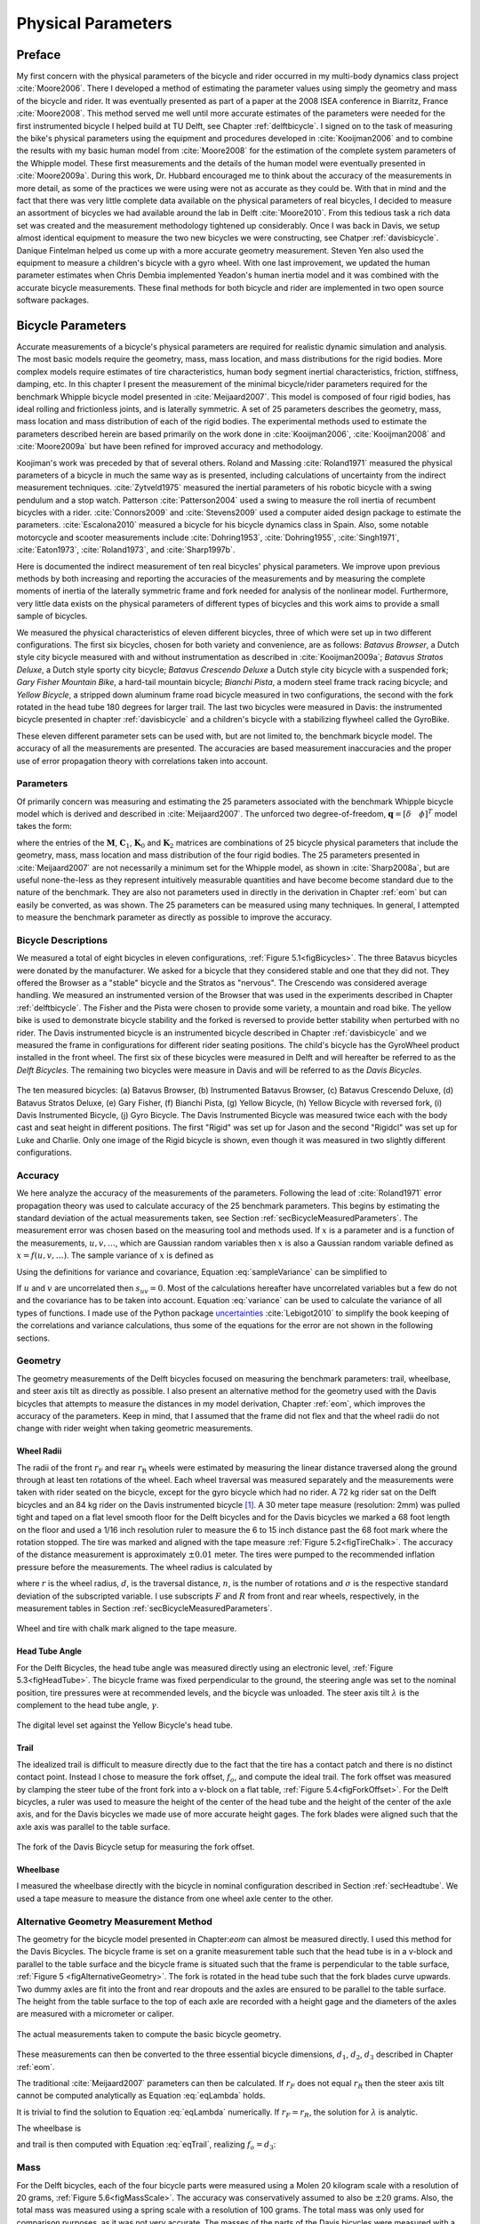 .. _physicalparameters:

===================
Physical Parameters
===================

Preface
=======

My first concern with the physical parameters of the bicycle and rider occurred
in my multi-body dynamics class project :cite:`Moore2006`. There I developed a
method of estimating the parameter values using simply the geometry and mass of
the bicycle and rider. It was eventually presented as part of a paper at the
2008 ISEA conference in Biarritz, France :cite:`Moore2008`. This method served
me well until more accurate estimates of the parameters were needed for the
first instrumented bicycle I helped build at TU Delft, see Chapter
:ref:`delftbicycle`. I signed on to the task of measuring the bike's physical
parameters using the equipment and procedures developed in :cite:`Kooijman2006`
and to combine the results with my basic human model from :cite:`Moore2008` for
the estimation of the complete system parameters of the Whipple model. These
first measurements and the details of the human model were eventually presented
in :cite:`Moore2009a`. During this work, Dr. Hubbard encouraged me to think
about the accuracy of the measurements in more detail, as some of the practices
we were using were not as accurate as they could be. With that in mind and the
fact that there was very little complete data available on the physical
parameters of real bicycles, I decided to measure an assortment of bicycles we
had available around the lab in Delft :cite:`Moore2010`. From this tedious task
a rich data set was created and the measurement methodology tightened up
considerably. Once I was back in Davis, we setup almost identical equipment to
measure the two new bicycles we were constructing, see Chatper
:ref:`davisbicycle`. Danique Fintelman helped us come up with a more accurate
geometry measurement. Steven Yen also used the equipment to measure a
children's bicycle with a gyro wheel. With one last improvement, we updated
the human parameter estimates when Chris Dembia implemented Yeadon's human
inertia model and it was combined with the accurate bicycle measurements. These
final methods for both bicycle and rider are implemented in two open source
software packages.

.. _secBicycleParameters:

Bicycle Parameters
==================

Accurate measurements of a bicycle's physical parameters are required for
realistic dynamic simulation and analysis. The most basic models require the
geometry, mass, mass location, and mass distributions for the rigid bodies.
More complex models require estimates of tire characteristics, human body
segment inertial characteristics, friction, stiffness, damping, etc. In this
chapter I present the measurement of the minimal bicycle/rider parameters
required for the benchmark Whipple bicycle model presented in
:cite:`Meijaard2007`. This model is composed of four rigid bodies, has ideal
rolling and frictionless joints, and is laterally symmetric. A set of 25
parameters describes the geometry, mass, mass location and mass distribution of
each of the rigid bodies. The experimental methods used to estimate the
parameters described herein are based primarily on the work done in
:cite:`Kooijman2006`, :cite:`Kooijman2008` and :cite:`Moore2009a` but have been
refined for improved accuracy and methodology.

Koojiman's work was preceded by that of several others. Roland and Massing
:cite:`Roland1971` measured the physical parameters of a bicycle in much the
same way as is presented, including calculations of uncertainty from the
indirect measurement techniques. :cite:`Zytveld1975` measured the inertial
parameters of his robotic bicycle with a swing pendulum and a stop watch.
Patterson :cite:`Patterson2004` used a swing to measure the roll inertia of
recumbent bicycles with a rider. :cite:`Connors2009` and :cite:`Stevens2009`
used a computer aided design package to estimate the parameters.
:cite:`Escalona2010` measured a bicycle for his bicycle dynamics class in
Spain. Also, some notable motorcycle and scooter measurements include
:cite:`Dohring1953`, :cite:`Dohring1955`, :cite:`Singh1971`, :cite:`Eaton1973`,
:cite:`Roland1973`, and :cite:`Sharp1997b`.

Here is documented the indirect measurement of ten real bicycles' physical
parameters. We improve upon previous methods by both increasing and reporting
the accuracies of the measurements and by measuring the complete moments of
inertia of the laterally symmetric frame and fork needed for analysis of the
nonlinear model. Furthermore, very little data exists on the physical
parameters of different types of bicycles and this work aims to provide a small
sample of bicycles.

We measured the physical characteristics of eleven different bicycles, three of
which were set up in two different configurations. The first six bicycles,
chosen for both variety and convenience, are as follows: *Batavus Browser*, a
Dutch style city bicycle measured with and without instrumentation as described
in :cite:`Kooijman2009a`; *Batavus Stratos Deluxe*, a Dutch style sporty city
bicycle; *Batavus Crescendo Deluxe* a Dutch style city bicycle with a suspended
fork; *Gary Fisher Mountain Bike*, a hard-tail mountain bicycle; *Bianchi
Pista*, a modern steel frame track racing bicycle; and *Yellow Bicycle*, a
stripped down aluminum frame road bicycle measured in two configurations, the
second with the fork rotated in the head tube 180 degrees for larger trail. The
last two bicycles were measured in Davis: the instrumented bicycle presented in
chapter :ref:`davisbicycle` and a children's bicycle with a stabilizing
flywheel called the GyroBike.

These eleven different parameter sets can be used with, but are not limited to,
the benchmark bicycle model. The accuracy of all the measurements are
presented. The accuracies are based measurement inaccuracies and the proper use
of error propagation theory with correlations taken into account.

.. _secParameters:

Parameters
----------

Of primarily concern was measuring and estimating the 25 parameters associated
with the benchmark Whipple bicycle model which is derived and described in
:cite:`Meijaard2007`. The unforced two degree-of-freedom, :math:`\mathbf{q} =
[\delta \quad \phi]^T` model takes the form:

.. math::
   :label: eqCanonical

   \mathbf{M\ddot{q}}
   +v\mathbf{C}_1\mathbf{\dot{q}}
   +\left[g\mathbf{K}_0
   +v^2\mathbf{K}_2\right]\mathbf{q}
   =0

where the entries of the :math:`\mathbf{M}`, :math:`\mathbf{C}_1`,
:math:`\mathbf{K}_0` and :math:`\mathbf{K}_2` matrices are combinations of 25
bicycle physical parameters that include the geometry, mass, mass location and
mass distribution of the four rigid bodies. The 25 parameters presented in
:cite:`Meijaard2007` are not necessarily a minimum set for the Whipple model,
as shown in :cite:`Sharp2008a`, but are useful none-the-less as they represent
intuitively measurable quantities and have become become standard due to the
nature of the benchmark. They are also not parameters used in directly in the
derivation in Chapter :ref:`eom` but can easily be converted, as was shown. The
25 parameters can be measured using many techniques. In general, I attempted to
measure the benchmark parameter as directly as possible to improve the
accuracy.

Bicycle Descriptions
--------------------

We measured a total of eight bicycles in eleven configurations, :ref:`Figure
5.1<figBicycles>`. The three Batavus bicycles were donated by the manufacturer.
We asked for a bicycle that they considered stable and one that they did not.
They offered the Browser as a "stable" bicycle and the Stratos as "nervous".
The Crescendo was considered average handling. We measured an instrumented
version of the Browser that was used in the experiments described in Chapter
:ref:`delftbicycle`. The Fisher and the Pista were chosen to provide some
variety, a mountain and road bike. The yellow bike is used to demonstrate
bicycle stability and the forked is reversed to provide better stability when
perturbed with no rider. The Davis instrumented bicycle is an instrumented
bicycle described in Chapter :ref:`davisbicycle` and we measured the frame in
configurations for different rider seating positions. The child's bicycle has
the GyroWheel product installed in the front wheel. The first six of these
bicycles were measured in Delft and will hereafter be referred to as the *Delft
Bicycles*. The remaining two bicycles were measure in Davis and will be
referred to as the *Davis Bicycles*.

.. _figBicycles:

.. figure:: figures/physicalparameters/bicycles.*
   :width: 3.75in
   :align: center
   :target: _images/bicycles.jpg

   The ten measured bicycles: (a) Batavus Browser, (b) Instrumented Batavus
   Browser, (c) Batavus Crescendo Deluxe, (d) Batavus Stratos Deluxe, (e) Gary
   Fisher, (f) Bianchi Pista, (g) Yellow Bicycle, (h) Yellow Bicycle with
   reversed fork, (i) Davis Instrumented Bicycle, (j) Gyro Bicycle. The Davis
   Instrumented Bicycle was measured twice each with the body cast and seat
   height in different positions. The first "Rigid" was set up for Jason and
   the second "Rigidcl" was set up for Luke and Charlie. Only one image of the
   Rigid bicycle is shown, even though it was measured in two slightly
   different configurations.

.. _secAccuracy:

Accuracy
--------

We here analyze the accuracy of the measurements of the parameters. Following
the lead of :cite:`Roland1971` error propagation theory was used to calculate
accuracy of the 25 benchmark parameters. This begins by estimating the standard
deviation of the actual measurements taken, see Section
:ref:`secBicycleMeasuredParameters`. The measurement error was chosen based on
the measuring tool and methods used. If :math:`x` is a parameter and is a
function of the measurements, :math:`u,v,\ldots`, which are Gaussian random
variables then :math:`x` is also a Gaussian random variable defined as
:math:`x=f(u,v,\ldots)`. The sample variance of :math:`x` is defined as

.. math::
   :label: sampleVariance

   s_x^2 =
   \frac{1}{N-1}\sum^N_{i=1}
   \left[(u_i - \bar{u})^2\left(\frac{\partial x}{\partial u}\right)^2 +
   (v_i - \bar{v})^2\left(\frac{\partial x}{\partial v}\right)^2 +
   2(u_i - \bar{u})(v_i - \bar{v})\left(\frac{\partial x}{\partial u}\right)
   \left(\frac{\partial x}{\partial v}\right)
   + \ldots\right]

Using the definitions for variance and covariance, Equation
:eq:`sampleVariance` can be simplified to

.. math::
   :label: variance

   s_x^2 = s_u^2\left(\frac{\partial x}{\partial u}\right)^2 +
           s_v^2\left(\frac{\partial x}{\partial v}\right)^2 +
           2s_{uv}\left(\frac{\partial x}{\partial u}\right)
           \left(\frac{\partial x}{\partial v}\right)
           + \ldots

If :math:`u` and :math:`v` are uncorrelated then :math:`s_{uv}=0`. Most of the
calculations hereafter have uncorrelated variables but a few do not and the
covariance has to be taken into account. Equation :eq:`variance` can be used to
calculate the variance of all types of functions. I made use of the Python
package `uncertainties <http://pypi.python.org/pypi/uncertainties/>`_
:cite:`Lebigot2010` to simplify the book keeping of the correlations and
variance calculations, thus some of the equations for the error are not shown
in the following sections.

.. _secGeometry:

Geometry
--------

The geometry measurements of the Delft bicycles focused on measuring the
benchmark parameters: trail, wheelbase, and steer axis tilt as directly as
possible. I also present an alternative method for the geometry used with the
Davis bicycles that attempts to measure the distances in my model derivation,
Chapter :ref:`eom`, which improves the accuracy of the parameters. Keep in
mind, that I assumed that the frame did not flex and that the wheel radii do
not change with rider weight when taking geometric measurements.

.. _secWheelRadii:

Wheel Radii
~~~~~~~~~~~

The radii of the front :math:`r_\mathrm{F}` and rear :math:`r_\mathrm{R}`
wheels were estimated by measuring the linear distance traversed along the
ground through at least ten rotations of the wheel. Each wheel traversal was
measured separately and the measurements were taken with rider seated on the
bicycle, except for the gyro bicycle which had no rider. A 72 kg rider sat on
the Delft bicycles and an 84 kg rider on the Davis instrumented bicycle
[#weight]_. A 30 meter tape measure (resolution: 2mm) was pulled tight and
taped on a flat level smooth floor for the Delft bicycles and for the Davis
bicycles we marked a 68 foot length on the floor and used a 1/16 inch
resolution ruler to measure the 6 to 15 inch distance past the 68 foot mark
where the rotation stopped. The tire was marked and aligned with the tape
measure :ref:`Figure 5.2<figTireChalk>`. The accuracy of the distance
measurement is approximately :math:`\pm0.01` meter. The tires were pumped to
the recommended inflation pressure before the measurements. The wheel radius is
calculated by

.. math::
    :label: wheelRadius

    r\pm\sigma_r=
    \frac{d}{2\pi n}
    \pm\left(\frac{\sigma_d}{2\pi n}\right)

where :math:`r` is the wheel radius, :math:`d`, is the traversal distance,
:math:`n`, is the number of rotations and :math:`\sigma` is the respective
standard deviation of the subscripted variable. I use subscripts :math:`F` and
:math:`R` from front and rear wheels, respectively, in the measurement tables
in Section :ref:`secBicycleMeasuredParameters`.

.. _figTireChalk:

.. figure:: figures/physicalparameters/tire-chalk.*
   :align: center
   :width: 4in
   :target: _images/tire-chalk.jpg

   Wheel and tire with chalk mark aligned to the tape measure.

.. _secHeadtube:

Head Tube Angle
~~~~~~~~~~~~~~~

For the Delft Bicycles, the head tube angle was measured directly using an
electronic level, :ref:`Figure 5.3<figHeadTube>`. The bicycle frame was fixed
perpendicular to the ground, the steering angle was set to the nominal
position, tire pressures were at recommended levels, and the bicycle was
unloaded. The steer axis tilt :math:`\lambda` is the complement to the head
tube angle, :math:`\gamma`.

.. math::
   :label: eqHeadTubeAngle

   \lambda\pm\sigma_\lambda
   =\frac{\pi}{180^{\circ}}(90^{\circ}-\gamma)
   \pm\left(\frac{\pi}{180^\circ}\right)\sigma_{\gamma}

.. _figHeadtube:

.. figure:: figures/physicalparameters/headtube.*
   :align: center
   :width: 2.5in
   :target: _images/headtube.jpg

   The digital level set against the Yellow Bicycle's head tube.

.. _secTrail:

Trail
~~~~~

The idealized trail is difficult to measure directly due to the fact that the
tire has a contact patch and there is no distinct contact point. Instead I
chose to measure the fork offset, :math:`f_o`, and compute the ideal trail. The
fork offset was measured by clamping the steer tube of the front fork into a
v-block on a flat table, :ref:`Figure 5.4<figForkOffset>`. For the Delft
bicycles, a ruler was used to measure the height of the center of the head tube
and the height of the center of the axle axis, and for the Davis bicycles we
made use of more accurate height gages. The fork blades were aligned such that
the axle axis was parallel to the table surface.

.. math::
   :label: eqTrail

   c=\frac{r_\mathrm{F}\sin{\lambda}-f_o}{\cos{\lambda}}

.. math::
   :label: eqTrailVar

   \sigma_{c}^{2}=\sigma_{r_{\mathrm{F}}}^{2}\tan^2{\lambda} -
   \sigma_{f_o}^{2}\sec^2{\lambda} +
   \sigma_{\lambda}^{2}\left(r_\mathrm{F}\sec^2{\lambda} -
   f_o\sec{\lambda}\tan{\lambda}\right)^2

.. _figForkOffset:

.. figure:: figures/physicalparameters/fork-offset.*
   :align: center
   :width: 2.5in
   :target: fork-offset.jpg

   The fork of the Davis Bicycle setup for measuring the fork offset.

.. _secWheelbase:

Wheelbase
~~~~~~~~~

I measured the wheelbase directly with the bicycle in nominal configuration
described in Section :ref:`secHeadtube`. We used a tape measure to measure the
distance from one wheel axle center to the other.

Alternative Geometry Measurement Method
---------------------------------------

The geometry for the bicycle model presented in Chapter:`eom` can almost be
measured directly. I used this method for the Davis Bicycles. The bicycle frame
is set on a granite measurement table such that the head tube is in a v-block
and parallel to the table surface and the bicycle frame is situated such that
the frame is perpendicular to the table surface, :ref:`Figure 5
<figAlternativeGeometry>`. The fork is rotated in the head tube such that the
fork blades curve upwards. Two dummy axles are fit into the front and rear
dropouts and the axles are ensured to be parallel to the table surface. The
height from the table surface to the top of each axle are recorded with a
height gage and the diameters of the axles are measured with a micrometer or
caliper.

.. _figAlternativeGeometry:

.. figure:: figures/physicalparameters/alternative-geometry.*
   :align: center
   :width: 2.7in
   :target: _images/alternative-geometry.png

   The actual measurements taken to compute the basic bicycle geometry.

These measurements can then be converted to the three essential bicycle
dimensions, :math:`d_1`, :math:`d_2`, :math:`d_3` described in Chapter
:ref:`eom`.

.. math::
   :label: d1

   d_1 = h_1 + h_2 - h_3 + \frac{\hat{d}_1 - \hat{d}_2}{2}

.. math::
   :label: d3

   d_3 = h_4 - h_5 + \frac{\hat{d}_4 - \hat{d}_3}{2}

.. math::
   :label: d2

   d_2 = \sqrt{\left(d + \frac{\hat{d}_2 + \hat{d}_3}{2}\right)^2 - (d_1 - d_2)^2}

The traditional :cite:`Meijaard2007` parameters can then be calculated. If
:math:`r_F` does not equal :math:`r_R` then the steer axis tilt cannot be
computed analytically as Equation :eq:`eqLambda`  holds.

.. math::
   :label: eqLambda

   \operatorname{sin}(\lambda) = \frac{r_F - r_R + d_2 \operatorname{cos}(\lambda)}{d_1 + d_3}

It is trivial to find the solution to Equation :eq:`eqLambda` numerically. If
:math:`r_F=r_R`, the solution for :math:`\lambda` is analytic.

.. math::
   :label: lambdaEqualRadii

   \lambda = \operatorname{arctan}\left(\frac{d_2}{d_1 + d_3}\right)

The wheelbase is

.. math::
   :label: eqWheelbase

    w = (d_1 + d_3) \operatorname{cos}(\lambda) + d_2 \operatorname{sin}(\lambda)

and trail is then computed with Equation :eq:`eqTrail`, realizing :math:`f_o = d_3`:

.. math::
   :label: eqTrailD3

    c = \frac{r_F \operatorname{sin}(\lambda) - d_3}{\operatorname{cos}(\lambda)}

.. _secMass:

Mass
----

For the Delft bicycles, each of the four bicycle parts were measured using a
Molen 20 kilogram scale with a resolution of 20 grams, :ref:`Figure
5.6<figMassScale>`. The accuracy was conservatively assumed to also be
:math:`\pm20` grams. Also, the total mass was measured using a spring scale
with a resolution of 100 grams. The total mass was only used for comparison
purposes, as it was not very accurate. The masses of the parts of the Davis
bicycles were measured with a digital scale with a resolution of 50 grams (A &
D FV-150k Industrial Scale).

.. _figMassScale:

.. figure:: figures/physicalparameters/mass-scale.*
   :align: center
   :width: 3in
   :target: _images/mass-scale.jpg

   The scale used to measure the mass of each Delft bicycles' components.

.. _secCenterOfMass:

Center of Mass
--------------

.. _secWheelCoM:

Wheels
~~~~~~

The centers of mass of the wheels were assumed to be at their geometrical
centers to comply with the Whipple model. This was also assumed for the
flywheel in the gyro bike.

.. _secRearFrameCoM:

Rear Frame
~~~~~~~~~~

The rear frame bicycle configuration was hung in at least three orientations
through the assumed lateral plane of symmetry. I assumed that the frame was
laterally symmetric, complying with the Whipple model, thus reducing the need
to use a more complex three dimensional measurement setup. The frame could
rotate about a joint such that gravity aligned the center of mass with the
support rod axis. The orientation angle of the steer axis,
:math:`\alpha_\mathrm{B}`, see :ref:`Figure 5.7<figAngles>`, relative to the
earth was measured using a digital level (:math:`\pm0.2^{\circ}` accuracy),
:ref:`Figure 5.8<figPendulumAngle>`. A thin string was aligned with the pendulum
axis which passed by the frame. The horizontal distance :math:`a_\mathrm{B}`
between the rear axle and the string was measured by aligning a 1 mm resolution
ruler perpendicular to the string :ref:`Figure 5.9<figPendulumDistance>`. The
distance :math:`a_\mathrm{B}` was negative if the string fell to the right of
the rear axle and positive if it fell to the left of the rear axle, when
viewing the bicycle from the right side. These measurements allow for the
calculation of the center of mass location in the global reference frame.

.. _figAngles:

.. figure:: figures/physicalparameters/angles.*
   :align: center
   :width: 3in
   :target: _images/angles.png

   Pictorial description of the angles and dimensions that related the nominal
   bicycle reference frame :math:`XYZ_B` with the pendulum reference frame
   :math:`XYZ_P`.

.. _figPendulumAngle:

.. figure:: figures/physicalparameters/pendulum-angle.*
   :align: center
   :width: 2.75in
   :target: _images/pendulum-angle.jpg

   The digital level was mounted to a straight edge aligned with the head tube
   of the bicycle frame. This was done without allowing the straight edge to
   touch the frame. The frame was not absolutely stationary so this was
   difficult. The light frame oscillations could be damped out by submerging a
   low hanging area of the frame into a bucket of water to decrease the
   oscillation.

.. _figPendulumDistance:

.. figure:: figures/physicalparameters/pendulum-distance.*
   :align: center
   :width: 2.75in
   :target: _images/pendulum-distance.jpg

   Measuring the distance from the pendulum axis to the rear wheel axle using
   a level ruler.

The frame rotation angle :math:`\beta_\mathrm{B}` is defined as rotation of the
frame in the nominal benchmark configuration to the hanging orientation,
rotated about the :math:`Y` axis.

.. math::
   :label: eqFrameRotAng

   \beta_\mathrm{B} = \lambda - \alpha_\mathrm{B}

   \sigma_{\beta}^{2} = \sigma_{\lambda}^{2} + \sigma_{\alpha}^{2}

The center of mass can be found by realizing that the pendulum axis :math:`X_P`
is simply a line in the nominal bicycle reference frame with a slope :math:`m`
and a z-intercept :math:`b` where the :math:`i` subscript corresponds to the
different frame orientations, see :ref:`Figure 5.10<figTriangle>`. The slope can
be shown to be

.. math::
   :label: eqSlope

   m_\mathrm{B} = -\tan{\beta_\mathrm{B}}

   \sigma_{m}^{2} = \sigma_{\beta}^{2}\sec^{4}{\beta}

.. _figTriangle:

.. figure:: figures/physicalparameters/com-triangle.*
   :align: center
   :width: 2.75in
   :target: _images/com-triangle.png

   Exaggerated intersection of the three pendulum axes and the location of the
   center of mass.

The z-intercept can be shown to be

.. math::
   :label: eqZInt

   b_{\mathrm{B}i} = -\left(\frac{a_{\mathrm{B}i}}{\cos{\beta_{\mathrm{B}i}}} +
   r_\mathrm{R}\right)

   \sigma_{b}^{2} = \sigma_{a}^{2}\sec^{2}{\beta} +
   \sigma_{r_\mathrm{R}}^{2} +
   \sigma_{\beta}^{2}a^{2}\sec^{2}{\beta}\tan^{2}{\beta}

Theoretically, the center of mass lies on each line but due to experimental
error, if there are more than two lines, the lines do not all cross at the same
point. Only two lines are required to calculate the center of mass of the
laterally symmetric frame, but more orientations increase the center of mass
measurement accuracy. The three lines are defined as

.. math::
   :label: eqLine

   z_{\mathrm{B}i}(x) = m_{\mathrm{B}i} x + b_{\mathrm{B}i}

The mass center location can be calculated by finding the intersection of pairs
of these three lines. Two approaches were used used to calculate the center of
mass. Intuition leads one to think that the center of mass may be the centroid
of the triangle made by the three intersecting lines. The centroid can be found
by calculating the intersection point of each pair of lines and then averaging
the three intersection points\ [#leastsquares]_.

.. math::
   :label: eqLinearSystem

    \begin{bmatrix}
        x_a\\
        z_a
    \end{bmatrix}
    =
    \begin{bmatrix}
        -m_1 & 1\\
        -m_2 & 1
    \end{bmatrix}^{-1}
    \begin{bmatrix}
        b_1\\
        b_2
    \end{bmatrix}

    \begin{bmatrix}
        x_b\\
        z_b
    \end{bmatrix}
    =
    \begin{bmatrix}
        -m_1 & 1\\
        -m_3 & 1
    \end{bmatrix}^{-1}
    \begin{bmatrix}
        b_1\\
        b_3
    \end{bmatrix}

    \begin{bmatrix}
        x_c\\
        z_c
    \end{bmatrix}
    =
    \begin{bmatrix}
        -m_2 & 1\\
        -m_3 & 1
    \end{bmatrix}^{-1}
    \begin{bmatrix}
        b_2\\
        b_3
    \end{bmatrix}

.. math::
   :label: eqXCenter

   x_\mathrm{B} = \frac{x_a + x_b + x_c}{3}

.. math::
   :label: eqZCenter

   z_\mathrm{B} = \frac{z_a + z_b + z_c}{3}

.. _secForkCoM:

Fork and Handlebar
~~~~~~~~~~~~~~~~~~

The fork and handlebars are generally a bit trickier to hang in three different
orientations, :ref:`Figure 5.11<figStratosFork>`. Typically two angles can be
obtained by clamping to the steer tube at the top and the bottom. The third
angle can be obtained by clamping to the stem. The center of mass of the fork
is calculated in the same fashion as the frame. The slope of the line in the
benchmark reference frame is the same as for the rear frame but the z-intercept
is different

.. math::
   :label: eqZIntFork

   b_{\mathrm{H}i} = w \tan{\beta_{\mathrm{H}i}} - r_\mathrm{F} -
   \frac{a}{\cos{\beta_{\mathrm{H}i}}}

   \sigma_{b}^{2} = \sigma_{w}^{2}\tan^{2}\beta +
   \sigma_{\beta}^{2}\left(w\sec^{2}\beta -
   a\sec\beta\tan\beta\right)^{2} + \sigma_{r_\mathrm{F}}^{2} +
   \sigma_{a}^{2}\sec^{2}\beta

.. _figStratosFork:

.. figure:: figures/physicalparameters/stratos-fork-pendulum.*
   :align: center
   :width: 2.75in
   :target: _images/stratos-fork-pendulum.jpg

   The Stratos fork and handlebar assembly hung as a torsional pendulum.

The fork of the Davis instrumented bicycle was connected to the handlebars by a
steer torque sensor with universal joint. Due to the fact that the sensor and
joint were not designed to support the weight of the adjacent components and
the fact that we needed the inertia of the portion above the torque sensor for
proper estimation of the steer torque applied by the rider\ [#steertorque]_, we
opted to measure the center of mass and inertia of the fork and handlebar
separately. The fork was measured as previously described, with the universal
joint locked in its nominal position. The handlebar was measured in a similar
fashion making use of small clamps to hang it in different orientations,
:ref:`Figure 5.12<figHandlebar>`.

.. _figHandlebar:

.. figure:: figures/physicalparameters/handlebar.*
   :align: center
   :width: 2.5in

   The handlebar mounted as a torsional pendulum.

I choose the center of the stem clamp bolt to be the reference point (as were
the front and rear wheel centers for the front and rear frames). The location
of this point relative to the front wheel center was measured as shown in
:ref:`Figure 5.13<figHandlebarGeometry>`.

.. _figHandlebarGeometry:

.. figure:: figures/physicalparameters/handlebar-geometry.*
   :align: center
   :width: 2.56in
   :target: _images/handlebar-geometry.png

   A diagram of how the handlebar reference point was located with respect to
   the front wheel center. These were the raw measurements taken.

The distances along and perpendicular to the steer axis from the front wheel
center to the handlebar reference point are as follows

.. math::
   :label: l1l2

   l_1 = h_7 - h_6 + \frac{\hat{d}_5 - \hat{d}_6}{2}

   l_2 = \left(l - \frac{\hat{d}_5 + \hat{d}_6}{2}\right)
   \operatorname{cos}\left[\operatorname{arcsin}\left(\frac{l_1}{l -
   \frac{\hat{d}_5+\hat{d}_6}{2}}\right)\right]

The distance from the front wheel center to the handlebar reference point in
the global bicycle reference frame are

.. math::
   :label: u1u2

   u_1 = l_2 \operatorname{sin}(\lambda) - l_1 \operatorname{cos}(\lambda)

   u_2 = \frac{u_1}{\operatorname{tan}(\lambda)} + \frac{l_1}{\operatorname{sin}(\lambda)}

The center of mass is computed with respect to the handlebar reference point
and :math:`u_1` and `u_2` locate the reference point of the handlebar to the
front wheel center and thus the global origin.

.. _secMoI:

Inertia
-------

The moments of inertia of the wheels, rear frame, and fork (and handlebar) were
measured both by taking advantage of the assumed symmetry of the parts and by
hanging the parts as both compound and torsional pendulums while measuring
their periods of oscillation when perturbed at small angles. The rate of
oscillation was measured using a `Silicon Sensing CRS03 100 deg/s rate gyro
<http://www.siliconsensing.com/CRS03>`_ for the Delft bicycles and a `Silicon
Sensing CRS04 200 deg/s rate gyro <http://www.siliconsensing.com/CRS04>`_ for
the Davis bicycles. The rate gyros were sampled at 1000 hz with a `National
Instruments USB-6008 12 bit data acquisition unit
<http://sine.ni.com/nips/cds/view/p/lang/en/nid/14604>`_ and at 500 hz with a
`National Instruments USB-6218 16 bit data acquisition unit
<http://sine.ni.com/nips/cds/view/p/lang/en/nid/203092>`_, respectively, and
the Matlab data acquisition toolbox. The measurement durations were between 15
and 30 secs and each moment of inertia measurement was performed at least three
times. No extra care was taken to calibrate the rate gyro, maintain a constant
power source (i.e. the battery drains slowly), or account for drift because I
was only concerned with the period. The raw voltage signal was used to
determine the period of oscillation which is needed for the moment of inertia
calculations, :ref:`Figure 5.14<figVoltage>`.

.. _figVoltage:

.. figure:: figures/physicalparameters/BrowserFrameCompoundFirst2.*
   :align: center
   :width: 4in
   :target: _images/BrowserFrameCompoundFirst2.jpg

   Example portion of the raw voltage data taken during a 30 second measurement
   of the oscillation of the Browser rear frame as a compound pendulum.

The function Equation :eq:`eqDecayOs` was fit to the data using the least
squares method for each experiment to determine the quantities :math:`A`,
:math:`B`, :math:`C`, :math:`\zeta`, and :math:`\omega`.

.. math::
   :label: eqDecayOs

   f(t) = A + e^{-\zeta\omega t}\left[B\sin{\sqrt{1-\zeta^2}\omega t} +
   C\cos{\sqrt{1-\zeta^2}\omega t}\right]

Most of the data fit the damped oscillation function well with very light (and
potentially ignorable) damping. There were several instances in the Delft
experiments of beating-like phenomena for some of the parts at particular
orientations. Roland and Massing, :cite:`Roland1971`, also encountered this problem
and used a bearing to prevent the torsional pendulum from swinging.
:ref:`Figure 5.15<figBeating>` shows an example of the beating like phenomena. I
used Roland and Massing's solution to prevent this in the Davis measurements.

.. _figBeating:

.. figure:: figures/physicalparameters/CrescendoForkTorsionalFirst2.*
   :align: center
   :width: 4in
   :target: _images/CrescendoForkTorsionalFirst2.jpg

   An example of the beating-like phenomena observed during less than 5% of
   the Delft trials.

The physical phenomenon observed corresponding to data sets such as these
occurred when the bicycle frame or fork was perturbed torsionally. After being set
into motion, the torsional motion damped and a longitudinal swinging motion
increased. The motions alternated back and forth with neither ever reaching
zero. The frequencies of these motions were very close to one another and it
was not apparent how to dissect the two. We explored fitting to a function such as

.. math::
   :label: eqnSumSines

   y(t) = A\sin{(\omega_1 t)} + B\sin{(\omega_2 t + \phi)} + C

But the fit predicts that :math:`\omega_1` and :math:`\omega_2` are very
similar frequencies. There was no easy way to choose which of the two
:math:`\omega`'s was the one associated with the torsional oscillation. Some
work was done to model the torsional pendulum as a laterally flexible beam to
determine this, but we ended up assuming that the accuracy of the period
calculation would not improve enough for the effort required. The later
experiments simply prevented the swinging motion of the pendulum without
damping the torsional motion.

The period for a damped oscillation is

.. math::
   :label: eqnPeriodDamped

   T = \frac{2\pi}{\sqrt{1-\zeta^2}\omega_n}

The uncertainty in the period, :math:`T`, can be determined from
the fit. First, the variance of the fit is calculated

.. math::
   :label: eqnFitVariance

   \sigma_y^2 =
   \frac{1}{N-5}\sum_{i=1}^N(y_{mi}-\bar{y}_m)^2-(y_{pi}-\bar{y}_m)^2

The covariance matrix of the fit function can be formed

.. math::
   :label: eqnCovariance

   \mathbf{U} = \sigma_y^2\mathbf{H}^{-1}

where :math:`\mathbf{H}` is the Hessian [Hubbard1989b] of the fit function,
:eq:`eqDecayOs`. :math:`\mathbf{U}` is a :math:`5\times5` matrix with the
variances of each of the five fit parameters along the diagonal. The variance
of :math:`T` can be computed using the variance of :math:`\zeta` and
:math:`\omega`. It is important to note that the uncertainties in the period
are very low (:math:`<1e-4`) due to the high sample rate, even for the fits
with low :math:`r^2` values.

.. _secTorsionalPendulum:

Torsional Pendulum
~~~~~~~~~~~~~~~~~~

A torsional pendulum was used to measure all moments of inertia about axes in
the laterally symmetric plane of each of the wheels, fork and frame. The
pendulum is made up of a rigid mount, an upper clamp, a torsion rod, and
various lower clamps, :ref:`Figure 5.16<figFixture>` .

.. _figFixture:

.. figure:: figures/physicalparameters/fixture.*
   :align: center
   :width: 2in
   :target: _images/fixture.jpg

   The rigid pendulum fixture from the Delft experiments mounted to a concrete
   column.

A mild steel rod was used as the torsion spring. Lightweight, relatively low
moment of inertia clamps were constructed that could fix the torsional rod to
the various bicycle parts. The moments of inertia of the clamps were neglected
[#clamps]_.

The torsional pendulum was calibrated using a rod with an easily computed, i.e.
"known", moment of inertia :ref:`Figure 5.17<figRod>`\ [#rod]_. A torsional
pendulum almost identical to the one used in :cite:`Kooijman2006` was used to
measure the average period :math:`\overline{T}_i` of oscillation of the rear
frame at three different orientation angles :math:`\beta_i`, where :math:`i=1`,
:math:`2`, :math:`3`, as shown in :ref:`Figure 5.10<figTriangle>`. The parts were
perturbed slightly, around 1 degree, and allowed to oscillate about the pendulum
axis through several periods. This was repeated at least three times for each
frame and the recorded periods were averaged.

.. _figRod:

.. figure:: figures/physicalparameters/rod.*
   :align: center
   :width: 2in
   :target: _images/rod.jpg

   The steel calibration rod. The moment of inertia of the rod, :math:`I_P =
   \frac{m_P}{12}(3 r_P^2 + l_P^2)`, can be used to estimate the stiffness of
   the torsional pendulum, :math:`k = \frac{4 I_P \pi^2}{\overline{T_P}^2}`.

Wheels
~~~~~~

Estimating the full inertia tensors of the wheels is less complex because the
wheels are assumed symmetric about three orthogonal planes making all products
of inertia zero. The :math:`I_{xx}=I_{zz}` moments of inertia were calculated
by measuring the averaged period of oscillation about an axis in the
:math:`XZ_B`-plane using the torsional pendulum setup and Equation
:eq:`eqTorPend`. The wheels are also assumed to be laterally symmetric about
any radial axis. Thus only two moments of inertia are required for the set of
benchmark parameters :cite:`Meijaard2007`. The moment of inertia about the axle was
measured by hanging the wheel as a compound pendulum, :ref:`Figure
5.18<figWheelIyy>`. The wheel was hung on a horizontal rod and perturbed to
oscillate about the axis of the rod. The rate gyro was attached to the spokes
near the hub\ [#gyroloc]_ and oriented mostly along the axle axis. The wheels
for the Delft bicycles would rotate at the rod contact point about the vertical
axis which added a very low frequency component of rate along the vertical
radial axis, but this should have little effect on the period estimation about
the compound pendulum axis. A fixture was designed for the Davis bicycles that
prevented undesired rotation. The pendulum length is the distance from the
rod/rim contact point to the mass center of the wheel\ [#compoundrod]_. The
inner diameter of the rim was measured and divided by two to get
:math:`l_\mathrm{F,R}`. The moment of inertia about the axle is calculated from

.. math::
   :label: eqCompoundInertia

   I_{\mathrm{F,R}yy} = \left(\frac{\bar{T}_\mathrm{F,R}}{2\pi}\right)^2
   m_\mathrm{F,R} g l_\mathrm{F,R} - m_\mathrm{F,R} l_\mathrm{F,R}^2

.. _figWheelIyy:

.. figure:: figures/physicalparameters/wheelIyy.*
   :align: center
   :width: 2.75in
   :target: _images/wheelIyy.jpg

   A wheel hung as a compound pendulum.

The radial moment of inertia was measured by hanging the wheel as a torsional
pendulum, :ref:`Figure 5.19<figFwheelTor>`. The wheel was first hung freely such
that the center of mass aligned with the torsional pendulum axis and then the
clamp secured. The wheel was then perturbed and oscillated about the vertical
pendulum axis. The radial moment of inertia can be calculated with

.. math::
   :label: eqWheelTorInertia

   I_{\mathrm{F,R}xx} = \frac{k\bar{T_\mathrm{F,R}}^2}{4\pi^2}

.. _figFwheelTor:

.. figure:: figures/physicalparameters/CrescendoFwheelTorsionalFirst.*
   :align: center
   :width: 2.75in
   :target: _images/CrescendoFwheelTorsionalFirst.jpg

   The front wheel of the Crescendo hung as a torsional pendulum.

Frame
~~~~~

At least three measurements were made to estimate the locally level moments and
products of inertia (:math:`I_{\mathrm{B}xx}`, :math:`I_{\mathrm{B}xz}`, and
:math:`I_{\mathrm{B}zz}`) of the rear frame in the nominal configuration. The
rear frame was typically hung from either the three main tubes (seat tube, down
tube, and top tube), the seat post, or a small fixture mounted to the brake
mounts :ref:`Figure 5.8<figPendulumAngle>`. The rear fender prevented easy
connection to the seat tube on some of the bikes and the clamp was attached to
the fender. The fender was less rigid than the frame tube. For best accuracy
with only three orientation angles, the frame should be hung at three angles
that are :math:`120^\circ` apart. Attaching by the three tubes on the frame
generally provide that the orientation angles were spread evenly at about
:math:`120^\circ`. Furthermore, taking data at more orientation angles improved
the accuracy and was generally possible with standard diamond frame bicycles.

Three moments of inertia :math:`J_{\mathrm{B}i}` about the pendulum axes were
calculated using

.. math::
   :label: eqTorPend

   J_{\mathrm{B}i} = \frac{k \overline{T}_{\mathrm{B}i}^2}{4\pi^2}

The moments and products of inertia of the rear frame and handlebar/fork
assembly with reference to the benchmark coordinate system were calculated by
formulating the relationship between the rotated inertial frames

.. math::
   :label: eqRotIn

   \mathbf{J}_{\mathrm{B}i} = \mathbf{R}_i \mathbf{I}_\mathrm{B} \mathbf{R}_i^T

where :math:`\mathbf{J}_{\mathrm{B}i}` is the inertia tensor about the pendulum
reference frame, :math:`\mathbf{I}_\mathrm{B}` is the inertia tensor in the
locally level reference frame, and :math:`\mathbf{R}_{\mathrm{B}i}` is the
rotation matrix relating the two frames, :ref:`Figure 5.7<figAngles>`. The
planar inertia tensor is defined as

.. math::
   :label: eqMoI

   \mathbf{I}_\mathrm{B}=
   \begin{bmatrix}
     I_{\mathrm{B}xx}  & I_{\mathrm{B}xz}\\
     I_{\mathrm{B}xz} & I_{\mathrm{B}zz}
   \end{bmatrix}

The inertia tensor can be reduced to a :math:`2 \times 2` matrix because the
frame is assumed to be laterally symmetric and the :math:`Y` axis of the
pendulum reference is the same as the :math:`Y` axis of the benchmark reference
frame. The simple rotation matrix about the :math:`Y`-axis can similarly be
reduced to a :math:`2 \times 2` matrix where :math:`s_{\beta i}` and
:math:`c_{\beta i}` are defined as :math:`\sin{\beta_i}` and
:math:`\cos{\beta_i}`, respectively.

.. math::
   :label: eqRotMat

   \mathbf{R}=
   \begin{bmatrix}
     c_{\beta i} & -s_{\beta i}\\
     s_{\beta i} & c_{\beta i}
   \end{bmatrix}

The first entry of :math:`\mathbf{J}_{\mathrm{B}i}` in Equation :eq:`eqRotIn`
is the moment of inertia about the pendulum axis and is written explicitly as

.. math::
   :label: eqInRelComp

   J_{\mathrm{B}i} = c^{2}_{\beta i}I_{\mathrm{B}xx} -
   2s_{\beta i}c_{\beta i}I_{\mathrm{B}xz} +
   s^{2}_{\beta i}I_{\mathrm{B}zz}

Similarly, calculating all three, or more, :math:`J_{\mathrm{B}i}` allows one
to form

.. math::
   :label: eqInRel

    \begin{bmatrix}
        J_{\mathrm{B}1}\\
        J_{\mathrm{B}2}\\
        J_{\mathrm{B}3}\\
        \vdots
    \end{bmatrix}
    =
    \begin{bmatrix}
        c_{\beta 1}^2 & -2s_{\beta 1}c_{\beta 1} & s_{\beta 1}^2\\
        c_{\beta 2}^2 & -2s_{\beta 2}c_{\beta 2} & s_{\beta 2}^2\\
        c_{\beta 3}^2 & -2s_{\beta 3}c_{\beta 3} & s_{\beta 3}^2\\
        \vdots & \vdots & \vdots
    \end{bmatrix}
    \begin{bmatrix}
        I_{\mathrm{B}xx}\\
        I_{\mathrm{B}xz}\\
        I_{\mathrm{B}zz}
    \end{bmatrix}

and the moments of inertia can be solved as a linear system or with least
squares if it is over determined. The inertia of the frame about an axis normal
to the plane of symmetry was estimated by hanging the frame as a compound
pendulum about the wheel axis, :ref:`Figure 5.20<figFrameCompound>`. Equation
:eq:`eqCompoundInertia` is used but with the mass of the frame and the frame
pendulum length.

.. math::
   :label: eqFramePendLength

   l_B = \sqrt{x_B^2+(z_B + r_R)^2}

.. _figFrameCompound:

.. figure:: figures/physicalparameters/YellowFrameCompoundFirst.*
   :align: center
   :width: 2in
   :target: _images/YellowFrameCompoundFirst.jpg

   The yellow bicycle rear frame hung as a compound pendulum about the wheel
   axis (the wheel is fixed in place).

Fork and handlebar
~~~~~~~~~~~~~~~~~~

The inertia of the fork and handlebar is calculated in the same way as the
frame. The fork is hung as both a torsional pendulum, :ref:`Figure
5.11<figStratosFork>`, and as a compound pendulum, :ref:`Figure
5.21<figForkCompound>`. The fork provides fewer mounting options to obtain at
least three equally spaced orientation angles, especially if there is no
fender. We designed a connection to the brake mounts for the Davis bicycles to
remedy that. The torsional calculations follow equations :eq:`eqTorPend`
through :eq:`eqInRel` and the compound pendulum calculations is calculated with
Equation :eq:`eqCompoundInertia`. The fork pendulum length is calculated using

.. math::
   :label: eqForkPendulumLength

   l_H=\sqrt{(x_H - w)^2 + (z_H + r_F)^2}

.. _figForkCompound:

.. figure:: figures/physicalparameters/BrowserInsForkCompoundFirst.*
   :align: center
   :width: 2in
   :target: _images/BrowserInsForkCompoundFirst.jpg

   Browser fork hung as a compound pendulum.

Notation
--------

The notation used in the bicycle parameter estimation.

:math:`v`
   Forward speed of the linear bicycle model.
:math:`g`
   Acceleration due to gravity.
:math:`\mathbf{M},\mathbf{C}_1,\mathbf{K}_0,\mathbf{K}_2`
   Velocity and gravity independent mass, damping, and stiffness matrices of
   the linearized Whipple model from :cite:`Meijaard2007`.
:math:`\mathbf{q}`
   Essential coordinates from :cite:`Meijaard2007`.
:math:`\phi`
   Roll angle.
:math:`\delta`
   Steer angle.
:math:`\sigma`
   Standard deviation. The subscript corresponds to the associated nominal
   variable.
:math:`r_{(F,R)} \pm \sigma_{r(F,R)}`
   Front :math:`F` and rear wheel :math:`R` radii and their respective standard
   deviations.
:math:`d_{(F,R)} \pm \sigma_{d(F,R)}`
   The traversed distance of each wheel.
:math:`n_{(F,R)}`
   The number of wheel rotations.
:math:`\gamma \pm \sigma_\gamma`
   The head tube angle and standard deviation.
:math:`\lambda \pm \sigma_\lambda`
   The steer axis tilt and standard deviation.
:math:`f_o`
   Fork offset.
:math:`c \pm \sigma_c`
   Trail and its standard deviation.
:math:`d_1,d_2,d_3`
   Fundamental bicycle geometry from Chapter :ref:`eom`.
:math:`d_1,d_2,d_3`
   Fundamental bicycle geometry from Chapter :ref:`eom`.
:math:`d`
   Inner dimension between the axles from the alternative geometry method.
:math:`\hat{d}_1,\hat{d}_2,\hat{d}_3,\hat{d}_4`
   Measured diameters from the alternative geometry method.
:math:`h_1,h_2,h_3,h_4,h_5`
   Measured heights from the table surface in the alternative geometry method.
:math:`i`
   Indices for each orientation of the front and rear frames in the pendulum.
:math:`\alpha_{\mathrm{H,B}i}`
   Angle of the steer axis relative to horizontal when the front frame and rear
   frame are hung as a pendulum.
:math:`a_{\mathrm{H,B}i}`
   Horizontal distance from the front or rear axle to the pendulum axis when
   the front and rear frames are hung as a pendulum.
:math:`XYZ_P`
   Pendulum reference frame.
:math:`XYZ_{B}`
   Global bicycle reference frame from :cite:`Meijaard2007`.
:math:`\beta_{\mathrm{H,B}i}`
   Angle of the pendulum axis relative to the bicycle's reference frame.
:math:`m_{\mathrm{H,B}i}`
   Slope of the pendulum axis in the bicycle reference frame.
:math:`b_{\mathrm{H,B}i}`
   Z intercept of the pendulum axis in the bicycle reference frame.
:math:`z_{\mathrm{B}i}(x)`
   Function describing the pendulum axis line in the :math:`XZ_B` plane.
:math:`\hat{d}_5,\hat{d}_6`
   Handlebar and front wheel axle diameters.
:math:`l`
   The outer distance from the front wheel axle to the handlebar reference
   point.
:math:`l_1,l_2`
   The distances along and perpendicular to the steer axis from the front wheel
   center to the handlebar reference point.
:math:`u_1,u_2`
   The distances from the front wheel center to the handlebar reference point
   in the global bicycle reference frame.
:math:`A,B,C`
   The offset, sin amplitude, and cosine amplitude in the oscillations.
:math:`\omega,\zeta`
   The frequency and damping ratio in the oscillations.
:math:`T`
   Period of oscillation.
:math:`\sigma_y`
   The standard deviation of the measured voltage about the best fit curve.
:math:`y_{mi}`
   The measured voltage at each time.
:math:`\bar{y}_m`
   The mean of the measured voltage across all time.
:math:`y_{pi}`
   The predicted voltage value at each time.
:math:`\mathbf{U}`
   Covariance matrix of the fit function parameters.
:math:`\mathbf{H}`
   Hessian of the fit function parameters.
:math:`\overline{T}_i`
   Average period at orientation :math:`i`.
:math:`I_P`
   Inertia of the calibration rod about the pendulum axis.
:math:`k`
   Stiffness of the torsional pendulum.
:math:`m_P`
   Mass of the calibration rod.
:math:`r_P`
   Radius of the calibration rod.
:math:`l_P`
   Length of the calibration rod.
:math:`T_P`
   Oscillation period of the calibration rod.
:math:`l_\mathrm{F,R}`
   Front and rear wheel compound pendulum length.
:math:`I_{Fyy},I_{Ryy}`
   Moment of inertia of the front and rear wheels about the axle.
:math:`I_{\mathrm{F,R}xx}`
   Moment of inertia of the front and rear wheels about the radii.
:math:`I_{\mathrm{B}xx},I_{\mathrm{B}xz},I_{\mathrm{B}zz}`
   Moments and products of inertia of the rear fame with reference to the
   bicycle reference frame and the center of mass.
:math:`\mathbf{I}_\mathrm{H,B}`
   The inertia tensor of the front and rear frame with reference to the bicycle
   reference frame and the center of mass.
:math:`\mathbf{J}_{\mathrm{H,B}i}`
   The inertia tensor of the front and rear frame with reference to the
   pendulum reference frame and the center of mass for each orientation.
:math:`\mathbf{R}_i`
   The rotation matrix relating the pendulum and bicycle reference frames.
:math:`s_{\beta i},c_{\beta i}`
   Shorthand for :math:`\sin{\beta_i}` and :math:`\cos{\beta_i}`.
:math:`x_B,z_B`
   The :math:`X` and :math:`Z` coordinates of the rear frame center of mass.
:math:`l_B`
   The rear frame pendulum length.
:math:`x_H,z_H`
   The :math:`X` and :math:`Z` coordinates of the front frame center of mass.
:math:`l_H`
   The front frame pendulum length.

Human Parameters
================

To properly model the bicycle rider system it is necessary to estimate the
physical parameters of the bicycle rider. The measurement of the physical
properties of a human is more difficult than for a bicycle because the human
body parts are not as easily described as rigid bodes with defined joints and
due to flexible geometry, daily varying mass, wobbly mass, etc.

Human mass, center of mass, and inertial properties have been measured and
estimated in a multitude of ways. Each method has its advantages and
disadvantages. Many methods exist including cadaver measurements
(:cite:`Dempster1955`, :cite:`Clauser1969`, :cite:`Chandler1975`),
photogrammetry, ray scanning techniques (:cite:`Zatsiorsky1983`,
:cite:`Zatsiorsky1990`), water displacement (:cite:`Park1999`), rotating
platforms (:cite:`Griffiths2005`), and geometrical estimation of the body
segments (:cite:`Yeadon1990a`). :cite:`Dohring1953`, :cite:`Eaton1973`, and
:cite:`Patterson2004` measured the moments of inertia and centers of mass of a
combined rider and vehicle, but this is not always practical especially if the
properties of multiple riders are desired.

I approached the human parameter estimation in a more analytical fashion based
primarily on geometric measurements much like Yeadon. Both methods that were
used were based on estimating the inertial parameters from mass and geometry
measurement along with a human body density estimate. With the first method, I
estimated the physical properties of the rider in a seated position using a
simple mathematical geometrical estimation similar in idea to
:cite:`Yeadon1990a` in combination with mass data from :cite:`Dempster1955`.
The second method substitutes Yeadon's more robust model with my previous one.

Simple Geometry Method
----------------------

This method calculates the center of mass and inertia of a simplified model of
the ten major human body parts: head, torso, upper and lower arms, and upper
and lower legs, in a general configuration for sitting on typical bicycles. The
mass of the rider was measured along with fourteen anthropometric measurements
of the body. These measurements in combination with the geometrical bicycle
measurements taken in the previous section (:ref:`secBicycleParameters`) and
several additional bicycle geometrical measurements are used to define a model
of the rider made up of simple geometrical shapes (:ref:`Figure
5.22<figMooreModel>`). The legs and arms are represented by cylinders, the
torso by a cuboid and the head by a sphere. The feet are positioned at the
center of the bottom bracket axis to maintain symmetry about the
:math:`XZ`-plane.

.. _figMooreModel:

.. figure:: figures/physicalparameters/moore-model.*
   :align: center
   :width: 2.5in
   :target: _images/moore-model.png

   Locations of grid points and simple geometric shapes of the simple geometric
   inertia model.

All but one of the anthropomorphic measurements are taken when the rider was
standing casually on flat ground. The lower leg length :math:`l_{ll}` is the
distance from the floor to the knee joint. The upper leg length :math:`l_{ul}`
is the distance from the knee joint to the hip joint. The length from hip to
hip :math:`l_{hh}` and shoulder to shoulder :math:`l_{ss}` are the distances
between the two hip joints and two shoulder joints, respectively. The torso
length :math:`l_{to}` is the distance between hip joints and shoulder joints.
The upper arm length :math:`l_{ua}` is the distance between the shoulder and
elbow joints. The lower arm length :math:`l_{al}` is the distance from the
elbow joint to the center of the hand when the arm is outstretched. The
circumferences are taken at the cross section of maximum circumference (e.g.
around the bicep, around the brow, over the nipples for the chest). The final
dimension is taken while the rider is seated on the bicycle in a normal riding
position. The forward lean angle :math:`\lambda_{fl}` is the approximate angle
made between the floor (:math:`XY`-plane) and the line connecting the center of
the rider's head and the top of the seat. This was estimated by taking a side
profile photograph of the rider on the bicycle and scribing a line from the
center of the head to the top of the seat. The measurements were made as
accurately as possible with basic tools but no special attention is given
further to the accuracy of the calculations due to the fact that modeling the
human as basic geometric shapes already introduces an unknown error.

I measured twelve additional geometric values (only five of which are needed
for this setup\ [#f1]_) to assist in configuring the rider to the be seated on
the bicycle, :ref:`Figure 5.23<figBatavusBrowserDim>`.

:math:`h_{bb}`, Bottom Bracket Height
   The distance from the ground to the bottom bracket when the bicycle is in
   the nominal configuration.
:math:`l_{cs}`, Chain stay length
   Not the true chain stay length, but the distance from the center of the
   bottom bracket to the center of the rear wheel.
:math:`l_{sp}`, Seat post length
   The distance from the intersection of a horizontal top tube and the seat
   tube to the top of the seat. Measured along the center line of the seat
   post.
:math:`l_{st}`, Seat tube length
   The distance from the bottom bracket to the point at which a horizontal top
   tube would intersect the seat tube.
:math:`\lambda_{st}`, Seat tube angle
   The acute angle between the ground and the seat tube.
:math:`l_{f}`, fork length\ [#f1]_
   The distance from the center of the front wheel to the intersection of the
   head tube and the down tube.
:math:`w_{fh}`, front hub width\ [#f1]_
   The distance between the front dropouts.
:math:`w_{hb}`, handlebar width\ [#f1]_
   The distance between the handlebar grips.
:math:`l_{hb}`, handlebar length\ [#f1]_
   The horizontal distance from the steer axis to the handlebar grips.
:math:`\lambda_{ht}`, head tube angle\ [#f1]_
   The angle between the ground and the head tube.
:math:`w_{rh}`, rear hub width\ [#f1]_
   The distance between the rear dropouts.
:math:`l_{s}`, stem length\ [#f1]_
   The distance from the intersection of the top tube and the head tube to the
   level of the handlebar grips.

.. _figBatavusBrowserDim:

.. figure:: figures/physicalparameters/batavusBrowserDim.*
   :align: center
   :width: 3.189in
   :target: _images/batavusBrowserDim.png

   The dimensions need to construct the grid point system in the simple inertia
   method.

The masses of each segment (:ref:`Table 5.1<tabSegmentMass>`) were defined as a
proportion of the total mass of the rider :math:`m_{\mathrm{B}r}` using data
from cadaver studies by :cite:`Dempster1955`.

.. _tabSegmentMass:

.. tabularcolumns:: lll

.. list-table:: Body mass and segment masses.

   * - Segment
     - Symbol
     - Equation
   * - body
     - :math:`m_{B_r}`
     - :math:`m_{B_r}`
   * - head
     - :math:`m_h`
     - :math:`0.068 \cdot m_{B_r}`
   * - lower arm
     - :math:`m_{la}`
     - :math:`0.022 \cdot m_{B_r}`
   * - lower leg
     - :math:`m_{ll}`
     - :math:`0.061 \cdot m_{B_r}`
   * - torso
     - :math:`m_{to}`
     - :math:`0.510 \cdot m_{B_r}`
   * - upper arm
     - :math:`m_{ua}`
     - :math:`0.028 \cdot m_{B_r}`
   * - upper leg
     - :math:`m_{ul}`
     - :math:`0.100 \cdot m_{B_r}`

The geometrical and anthropomorphic measurements are converted into a set of
thirty one grid points in three dimensional space that map the skeleton of the
rider and bicycle (:ref:`Figure 5.22<figMooreModel>`). The position vectors to
these grid points are listed in :ref:`Table 5.2<tabGridPoints>`. Several
intermediate variables used in the grid point equations are listed in
:ref:`Table 5.3<tabIntVar>` where :math:`f_o` is the fork offset and the rest
arise due to multiple solutions to the location of the elbow and knee joints
and have to be solved numerically. The correct solutions are the ones that
force the arms and legs to bend in a natural fashion. The grid points mark the
center of the sphere and the end points of the cylinders and cuboid. The
segments are aligned along lines connecting the appropriate grid points.

.. _tabGridPoints:

.. tabularcolumns:: ll

.. list-table:: Skeleton grid points with respect to the global frame.

   * - Description
     - Equation
   * - rear contact point
     - :math:`\mathbf{r}_1=\left[0 \quad 0 \quad 0\right]`
   * - rear wheel center
     - :math:`\mathbf{r}_2=\left[0 \quad 0 \quad -r_\mathrm{R}\right]`
   * - right rear hub center
     - :math:`\mathbf{r}_3=\mathbf{r}_2+\left[0 \quad \frac{w_{rh}}{2} \quad 0\right]`
   * - left rear hub center
     - :math:`\mathbf{r}_4=\mathbf{r}_2+\left[0 \quad -\frac{w_{rh}}{2} \quad 0\right]`
   * - bottom bracket center
     - :math:`\mathbf{r}_5=\left[\sqrt{l_{cs}^2-(r_\mathrm{R}-h_{bb})^2} \quad 0 \quad -h_{bb}\right]`
   * - front wheel contact point
     - :math:`\mathbf{r}_6=\left[w \quad 0 \quad 0\right]`
   * - front wheel center
     - :math:`\mathbf{r}_7=\mathbf{r}_6+\left[0 \quad 0 \quad -r_\mathrm{F}\right]`
   * - right front hub center
     - :math:`\mathbf{r}_8=\mathbf{r}_7+\left[0 \quad \frac{w_{fh}}{2} \quad 0\right]`
   * - left front hub center
     - :math:`\mathbf{r}_9=\mathbf{r}_7+\left[0 \quad -\frac{w_{fh}}{2} \quad 0\right]`
   * - top of seat tube
     - :math:`\mathbf{r}_{10}=\mathbf{r}_5+\left[-l_{st}\cos{\lambda_{st}} \quad 0 \quad -l_{st}\sin{\lambda_{st}}\right]`
   * - fork crown
     - :math:`\mathbf{r}_{11}=\mathbf{r}_7+\left[-f_o\sin{\lambda_{ht}}-\cos{\lambda_{ht}}\sqrt{l_{f}^2-f_o^2} \quad 0 \quad f_o\cos{\lambda_{ht}}-\sin{\lambda_{ht}}\sqrt{l_{f}^2-f_o^2}\right]`
   * - top of head tube
     - :math:`\mathbf{r}_{12}=\left[r_{X11}-\frac{r_{Z11}-r_{Z10}}{\tan{\lambda_{ht}}} \quad 0 \quad r_{Z10}\right]`
   * - top of seat
     - :math:`\mathbf{r}_{13}=\mathbf{r}_{10}+\left[-l_{sp}\cos{\lambda_{st}} \quad 0 \quad -l_{sp}\sin{\lambda_{st}}\right]`
   * - center of knees
     - :math:`\mathbf{r}_{14}=\mathbf{r}_5+\left[s \quad 0 \quad -t\right]`
   * - shoulder midpoint
     - :math:`\mathbf{r}_{15}=\mathbf{r}_{13}+\left[l_{to}\cos{\lambda_{fl}} \quad 0 \quad -l_{to}\sin{\lambda_{fl}}\right]`
   * - top of stem
     - :math:`\mathbf{r}_{16}=\mathbf{r}_{12}+\left[-l_{s}\cos{\lambda_{ht}} \quad 0 \quad -l_{s}\sin{\lambda_{ht}}\right]`
   * - right handlebar
     - :math:`\mathbf{r}_{17}=\mathbf{r}_{16}+\left[0 \quad \frac{l_{ss}}{2} \quad 0\right]`
   * - left handlebar
     - :math:`\mathbf{r}_{18}=\mathbf{r}_{16}+\left[0 \quad -\frac{l_{ss}}{2} \quad 0\right]`
   * - right hand
     - :math:`\mathbf{r}_{19}=\mathbf{r}_{17}+\left[-l_{hb} \quad 0 \quad 0\right]`
   * - left hand
     - :math:`\mathbf{r}_{20}=\mathbf{r}_{18}+\left[-l_{hb} \quad 0 \quad 0\right]`
   * - right shoulder
     - :math:`\mathbf{r}_{21}=\mathbf{r}_{15}+\left[0 \quad \frac{l_{ss}}{2} \quad 0\right]`
   * - left shoulder
     - :math:`\mathbf{r}_{22}=\mathbf{r}_{15}+\left[0 \quad -\frac{l_{ss}}{2} \quad 0\right]`
   * - right elbow
     - :math:`\mathbf{r}_{23}=\mathbf{r}_{19}+\left[-u \quad \frac{l_{ss}}{2} \quad -v\right]`
   * - left elbow
     - :math:`\mathbf{r}_{24}=\mathbf{r}_{23}+\left[0 \quad -l_{ss} \quad 0\right]`
   * - center of head
     - :math:`\mathbf{r}_{25}=\mathbf{r}_{15}+\left[\frac{c_{h}}{2\pi}\cos{\lambda_{fl}} \quad 0 \quad -\frac{c_{h}}{2\pi}\sin{\lambda_{fl}}\right]`
   * - right foot
     - :math:`\mathbf{r}_{26}=\mathbf{r}_{5}+\left[0 \quad \frac{l_{hh}}{2} \quad 0\right]`
   * - left foot
     - :math:`\mathbf{r}_{27}=\mathbf{r}_{5}+\left[0 \quad -\frac{l_{hh}}{2} \quad 0\right]`
   * - right knee
     - :math:`\mathbf{r}_{28}=\mathbf{r}_{14}+\left[0 \quad \frac{l_{hh}}{2} \quad 0\right]`
   * - left knee
     - :math:`\mathbf{r}_{29}=\mathbf{r}_{14}+\left[0 \quad -\frac{l_{hh}}{2} \quad 0\right]`
   * - right hip
     - :math:`\mathbf{r}_{30}=\mathbf{r}_{13}+\left[0 \quad \frac{l_{hh}}{2} \quad 0\right]`
   * - left hip
     - :math:`\mathbf{r}_{31}=\mathbf{r}_{13}+\left[0 \quad -\frac{l_{hh}}{2} \quad 0\right]`

.. _tabIntVar:

.. tabularcolumns:: ll

.. list-table:: Grid point intermediate variables.

   * - Symbol
     - Equation
   * - :math:`f_o`
     - :math:`r_\mathrm{F}\cos{\lambda_{ht}}-c\sin{\lambda_{ht}}`
   * - :math:`s`
     - :math:`0=l_{ul}^2-l_{ll}^2-(r_{Z13}-r_{Z5})^2-(r_{X5}-r_{X13})^2-2(r_{Z13}-r_{Z5})\sqrt{(l_{ll}^2-s^2)}-2s(r_{X5}-r_{X13})`
   * - :math:`t`
     - :math:`\sqrt{l_{ll}^2-s^2}`
   * - :math:`u`
     - :math:`0=l_{la}^2-l_{ua}^2+(r_{Z21}-r_{Z19})^2+(r_{X19}-r_{X21})^2+2(r_{Z21}-r_{Z19})\sqrt{(l_{la}^2-u^2)}-2u(r_{X19}-r_{X21})`
   * - :math:`v`
     - :math:`\sqrt{l_{la}^2-u^2}`

The segments are assumed to have uniform density so the centers of mass are
taken to be at the geometrical centers. The midpoint formula can then be used
to calculate the local centers of mass for each segment in the global reference
frame. The total body center of mass can be found from the standard formula

.. math::
   :label: eqCoM

   \mathbf{r}_{\mathrm{B}r}=
   \frac{\sum{m_i\mathbf{r}_i}}{m_{\mathrm{B}r}}

where :math:`\mathbf{r}_i` is the position vector to the centroid of each
segment and :math:`m_i` is the mass of each segment. The local moments of
inertia of each segment are determined using the ideal definitions of inertia
for each segment type (:ref:`Table 5.4<tabLocInertia>`).

.. _tabLocInertia:

.. tabularcolumns:: ll

.. list-table:: Segment inertia tensors defined in their local reference frames.

   * - Segment
     - Inertia
   * - cuboid
     - :math:`\frac{1}{12}m\begin{bmatrix}l_y^2+l_z^2 & 0 & 0\\0 & l_x^2+l_z^2 & 0\\0 & 0 & l_x^2+l_y^2\end{bmatrix}`
   * - cylinder
     - :math:`I_x`, :math:`I_y=\frac{1}{12}m\left(\frac{3c^2}{4\pi^2}+l^2\right)`, :math:`I_z=\frac{mc^2}{8\pi^2}`
   * - sphere
     - :math:`I_x`, :math:`I_y`, :math:`I_z=\frac{mc^2}{10\pi^2}`

The width of the cuboid representing the torso :math:`l_y` is defined by the
shoulder width and upper arm circumference.

.. math::
   :label: eqCuboidWidth

   l_y=l_{ss}-\frac{c_{ua}}{\pi}

The cuboid thickness was estimated using the chest circumference measurement
assuming that the cross section of the chest is similar to a stadium shape.

.. math::
   :label: eqCuboidThick

   l_x=\frac{c_{ch}-2l_y}{\pi-2}

The local :math:`\hat{\mathbf{z}}_i` unit vector for the segments was defined
along the line connecting the associated grid points from the lower numbered
grid point to the higher numbered grid point. The local unit vector in the
:math:`y` direction was set equal to the global :math:`\hat{\mathbf{Y}}` unit
vector with the :math:`\hat{\mathbf{x}}_i` unit vector following from the right
hand rule. The rotation matrix needed to rotate each of the moments of inertia
to the global reference frame can be calculated by dotting the global unit
vectors :math:`\hat{\mathbf{X}}`, :math:`\hat{\mathbf{Y}}`,
:math:`\hat{\mathbf{Z}}` with the local unit vectors
:math:`\hat{\mathbf{x}}_i`, :math:`\hat{\mathbf{y}}_i`,
:math:`\hat{\mathbf{z}}_i` for each segment.

.. math::
   :label: eqRotMat2

   \mathbf{R}_i=
   \begin{bmatrix}
     \hat{\mathbf{X}}\cdot\hat{\mathbf{x}}_i &
     \hat{\mathbf{X}}\cdot\hat{\mathbf{y}}_i &
     \hat{\mathbf{X}}\cdot\hat{\mathbf{z}}_i\\
     \hat{\mathbf{Y}}\cdot\hat{\mathbf{x}}_i &
     \hat{\mathbf{Y}}\cdot\hat{\mathbf{y}}_i &
     \hat{\mathbf{Y}}\cdot\hat{\mathbf{z}}_i\\
     \hat{\mathbf{Z}}\cdot\hat{\mathbf{x}}_i &
     \hat{\mathbf{Z}}\cdot\hat{\mathbf{y}}_i &
     \hat{\mathbf{Z}}\cdot\hat{\mathbf{z}}_i\\
   \end{bmatrix}

The local inertia matrices are then rotated to the global reference frame with

.. math::
   :label: eqRotInertia

   \mathbf{I}_i=\mathbf{R}_i\mathbf{J}_i\mathbf{R}^T_i

The local moments of inertia can then be translated to the center of mass of
the entire body using the parallel axis theorem

.. math::
   :label: eqPAT

   \mathbf{I}^*_i=\mathbf{I}_i+m_i
   \begin{bmatrix}
     d_y^2+d_z^2 & -d_xd_y & -d_xd_z\\
     -d_xd_y & d_z^2+d_x^2 & -d_yd_z\\
     -d_xd_z & -d_yd_z & d_x^2+d_y^2
   \end{bmatrix}

where :math:`d_x`, :math:`d_y` and :math:`d_z` are the distances along the
:math:`X`, :math:`Y` and :math:`Z` axes, respectively, from the local center of
mass to the global center of mass. Finally, the local translated and rotated
moments of inertia are summed to give the total moment of inertia of the rider.

.. math::
   :label: eqSumInertia

   \mathbf{I}_{\mathrm{B}r}=
   \sum{\mathbf{I}^*_i}

The results of measuring the riders are presented in Chapter
:ref:`delftbicycle`, :ref:`motioncapture`, and :cite:`Moore2009a`.

Yeadon method
-------------

The :cite:`Yeadon1990a` human inertial model was developed for estimating the
inertial parameters needed to describe a human model for complex gymnastic
maneuvers. It is essentially a more complete and accurate method than the one
previously presented. There are 95 geometrical measurements of the human and a
single mass measurement for scaling the body part densities. Yeadon makes use
of stadium solids and a single semi-ellipse to more accurately model the human
geometry. Two apparent deficiencies are the fact that too much detail is taken
for body parts that have less inertia (i.e. the hands/feet) and at large
configuration angles for some joints, the inertia is poorly modeled (e.g. the
buttocks disappears when the human in a seated position). The model also does not
have full freedom at each joint. Refer to :cite:`Yeadon1990a` for a complete
description of the model.

Once the inertia of each segment in the Yeadon model is computed, the joint
angles must be set. We set the somersault angle to match the forward lean angle
as described in the previous section. We then measure three additional bicycle
dimensions to assist in the configuration of the rider. They are as follows:

:math:`w_{hb}`, Handlebar width
   The lateral distance between the points the hands hold the handlebars.
:math:`l_{hbR}`, Rear hub to handlebar.
   The distance from the center of the rear hub to the point on the handlebar
   where the hand grips.
:math:`l_{hbF}`, Front hub to handlebar.
   The distance from the center of the front hub to the point on the handlebar
   where the hand grips.

We locate the hip center (Ls0) at the top of the bicycle seat and the
somersault joint angle is set such that the torso (P, T, C) aligned by the
forward lean angle :math:`\lambda_{fl}`.

The basic process for setting the elbow elevation angle is to find the distance
between the shoulder (La0, Lb0) and the handlebar grip. The handlebar grip
location is at the point at which the lateral line with length
:math:`\frac{w_{hb}}{2}` intersects the circle formed by the intersection of
the two spheres which are centered at the front and rear wheel centers with
radii :math:`l_{hbF}` and :math:`l_{hbR}`, respectively. The elevation angle of
the elbow then is defined as the angle at which the distance from the shoulder
(La0, Lb0) to the knuckle (La6, Lb6) is equal to the distance from the shoulder
(La0, Lb0) to the handlebar grip. We then assume that the shoulder rotation
angle is zero and find the shoulder elevation and abduction angles which force
the vector from the shoulder to the knuckle to equal the vector from the
shoulder to the handlebar grip.

The thigh and knee elevation angles are set such that the center of the heel
level (Lj6, Lk6) is aligned with the bottom bracket axis and that both the
thigh abduction and rotation angles are zero. We assume that the foot peg is
located at the bottom bracket center and is the same lateral distance from the
sagittal plane as the hip centers. The knee and thigh elevation angles are then
found in the same fashion as the elbow and shoulder angles, which the lesser
restriction that the thigh abduction angle is zero.

:ref:`Figure 5.24<figHuman>` shows a visualization of the Yeadon model when
configured to sit on a bicycle. The details of the calculations and all of the
data is included with the Yeadon :cite:`Dembia2011` and BicycleParameters
:cite:`Moore2011a` software packages.

.. _figHuman:

.. figure:: figures/physicalparameters/human.png
   :align: center
   :width: 3in

   A visualization of the Yeadon inertia model configured to sit on a bicycle.
   Output is from the BicycleParameters software package.

Bicycle-Rider Parameters
========================

Once both the bicycle and rider parameters are known, the parameter for various
systems can be extracted. The simplest is that the rider is rigidly attached to
the frame. The parallel axis theorem allows one to calculate the combined
inertia of the bicycle frame and the rigid rider. Both of the rider
formulations also allow one to segment the body for more complex rider models
with multiple degrees of freedom. For example, the inertia for a leaning
rider's upper body can be determined separately and the legs can be fixed in
the bicycle frame. We make use of this for the different rider biomechanical
models presented in Chapter :ref:`extensions`.

Software Implementation
=======================

The bicycle parameter calculation and the Yeadon method have been implemented
in two open source software packages written in the Python language, called
`yeadon <http://pypi.python.org/pypi/yeadon>`_ :cite:`Dembia2011` and
`BicycleParameters <http://pypi.python.org/pypi/BicycleParameters>`_
:cite:`Moore2011a`. The Yeadon package uses geometric measurements and joint
configuration angles to output the total inertia properties of the human in an
arbitrary reference frame. It also can provide inertial properties of
individual body segments or combinations of body segments. It is suitable for a
wide variety of human dynamic models. The BicycleParameters package accepts
either the raw measurements described in Section :ref:`secBicycleParameters` or
the benchmark parameterization :cite:`Meijaard2007` and computes the benchmark
bicycle parameters. It makes use of the Yeadon package to allow one to
configure riders in a seated position on the bicycle and outputs the inertial
properties of the bicycle/rider system. Overall it allows one to provide values
and uncertainties for all of the raw measurements as described in both the
Bicycle and Yeadon parameter sections and compute the parameters for the
Whipple Bicycle model. Details of use of the software can be found in the
documentation for each of the packages: `<http://packages.python.org/yeadon>`_,
`<http://packages.python.org/BicycleParameters>`_.

.. _secPartables:

Parameter Tables
================

The tabulated values for the both the raw measurements (Tables
:ref:`5.5<tabBatavusMeasured>` to :ref:`5.8<tabDavisMeasured>`) and the computed
physical parameters (Tables :ref:`5.9<tabBatavusBenchmark>` to
:ref:`5.12<tabDavisBenchmark>`) of the ten bicycles are given in the following
tables.

.. _secBicycleMeasuredParameters:

Bicycle Measured Parameters
---------------------------

.. _tabBatavusMeasured:

.. table:: Raw measurements and their estimated uncertainty.

   .. include:: tables/physicalparameters/batavusMeasured.rst

.. _tabDelftMeasured:

.. table:: Raw measurements and their estimated uncertainty.

   .. include:: tables/physicalparameters/delftMeasured.rst

.. _tabYellowMeasured:

.. table:: Raw measurements and their estimated uncertainty.

   .. include:: tables/physicalparameters/yellowMeasured.rst

.. _tabDavisMeasured:

.. table:: Raw measurements and their estimated uncertainty.

   .. include:: tables/physicalparameters/davisMeasured.rst

.. _secBicycleBenchmarkParameters:

Bicycle Benchmark Parameters
----------------------------

.. _tabBatavusBenchmark:

.. table:: Computed physical parameters and their estimated uncertainties.

   .. include:: tables/physicalparameters/batavusBenchmark.rst

.. _tabDelftBenchmark:

.. table:: Computed physical parameters and their estimated uncertainties.

   .. include:: tables/physicalparameters/delftBenchmark.rst

.. _tabYellowBenchmark:

.. table:: Computed physical parameters and their estimated uncertainties.

   .. include:: tables/physicalparameters/yellowBenchmark.rst

.. _tabDavisBenchmark:

.. table:: Computed physical parameters and their estimated uncertainties.

   .. include:: tables/physicalparameters/davisBenchmark.rst

.. rubric:: Footnotes

.. [#weight] This is actually the same rider: I gained some weight after
   drinking all that good beer in the Netherlands!

.. [#leastsquares] Alternatively, the three lines can be treated as an over
   determined linear system and the least squares method used to find a
   unique solution. This solution is not the same as the triangle centroid
   method. The solution with the higher accuracy would be the preferred
   one.

.. [#steertorque] See Chapter :ref:`davisbicycle`.

.. [#clamps] The Davis clamp was a bit larger relative to forks with no
   handlebars. This may have decreased the accuracy of the related measurements.

.. [#rod] A different rod was used for the Delft and Davis Bicycles.

.. [#gyroloc] The gyro should have been attached as close to the pivot point as
   possible to minimize additional inertia, but the weight of the gyro is still
   quite negligible.

.. [#compoundrod] I should have used a edge rather than a rod for the pivot, as
   the period for a pendulum about a point contact edge is different than that
   about a rod of non-negligble diameter. The radius of this rod was about 3 mm
   which is neglible to the pendulum length of about 300 mm.

.. [#f1] These dimensions are not necessary for the provided methods, but are
   necessary to build the grid point system. Early on they were used to
   analytically estimate the inertia of the bicycle frame. See :cite:`Moore2008`

